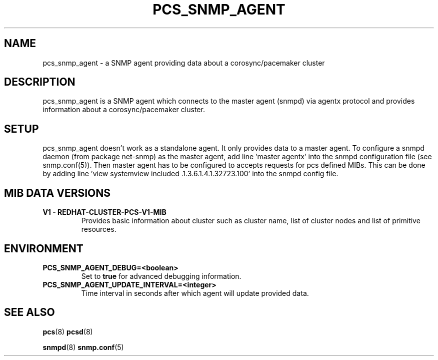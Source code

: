 .TH PCS_SNMP_AGENT "8" "April 2018" "pcs-snmp 0.9.164" "System Administration Utilities"
.SH NAME
pcs_snmp_agent \- a SNMP agent providing data about a corosync/pacemaker cluster

.SH DESCRIPTION
pcs_snmp_agent is a SNMP agent which connects to the master agent (snmpd) via agentx protocol and provides information about a corosync/pacemaker cluster.

.SH SETUP
pcs_snmp_agent doesn't work as a standalone agent. It only provides data to a master agent. To configure a snmpd daemon (from package net\-snmp) as the master agent, add line 'master agentx' into the snmpd configuration file (see snmp.conf(5)). Then master agent has to be configured to accepts requests for pcs defined MIBs. This can be done by adding line 'view systemview included .1.3.6.1.4.1.32723.100' into the snmpd config file.

.SH MIB DATA VERSIONS
.TP
.B V1 \- REDHAT\-CLUSTER\-PCS\-V1\-MIB
Provides basic information about cluster such as cluster name, list of cluster nodes and list of primitive resources.

.SH ENVIRONMENT
.TP
.B PCS_SNMP_AGENT_DEBUG=<boolean>
Set to \fBtrue\fR for advanced debugging information.
.TP
.B PCS_SNMP_AGENT_UPDATE_INTERVAL=<integer>
Time interval in seconds after which agent will update provided data.

.SH SEE ALSO
.BR pcs (8)
.BR pcsd (8)

.BR snmpd (8)
.BR snmp.conf (5)
